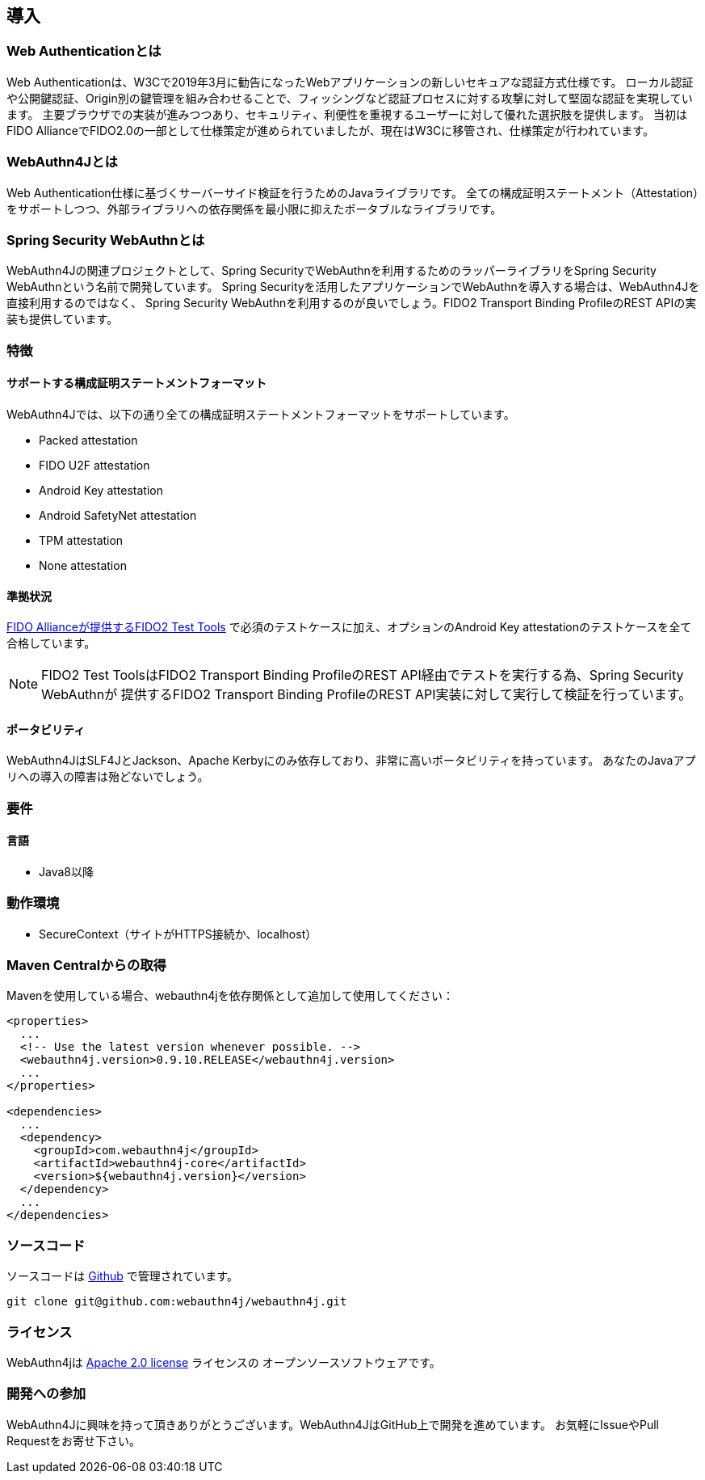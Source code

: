 == 導入

=== Web Authenticationとは

Web Authenticationは、W3Cで2019年3月に勧告になったWebアプリケーションの新しいセキュアな認証方式仕様です。
ローカル認証や公開鍵認証、Origin別の鍵管理を組み合わせることで、フィッシングなど認証プロセスに対する攻撃に対して堅固な認証を実現しています。
主要ブラウザでの実装が進みつつあり、セキュリティ、利便性を重視するユーザーに対して優れた選択肢を提供します。
当初はFIDO AllianceでFIDO2.0の一部として仕様策定が進められていましたが、現在はW3Cに移管され、仕様策定が行われています。

=== WebAuthn4Jとは

Web Authentication仕様に基づくサーバーサイド検証を行うためのJavaライブラリです。
全ての構成証明ステートメント（Attestation）をサポートしつつ、外部ライブラリへの依存関係を最小限に抑えたポータブルなライブラリです。

=== Spring Security WebAuthnとは

WebAuthn4Jの関連プロジェクトとして、Spring SecurityでWebAuthnを利用するためのラッパーライブラリをSpring Security WebAuthnという名前で開発しています。
Spring Securityを活用したアプリケーションでWebAuthnを導入する場合は、WebAuthn4Jを直接利用するのではなく、
Spring Security WebAuthnを利用するのが良いでしょう。FIDO2 Transport Binding ProfileのREST APIの実装も提供しています。

=== 特徴

==== サポートする構成証明ステートメントフォーマット

WebAuthn4Jでは、以下の通り全ての構成証明ステートメントフォーマットをサポートしています。

- Packed attestation
- FIDO U2F attestation
- Android Key attestation
- Android SafetyNet attestation
- TPM attestation
- None attestation

==== 準拠状況

https://fidoalliance.org/certification/functional-certification/conformance/[FIDO Allianceが提供するFIDO2 Test Tools]
で必須のテストケースに加え、オプションのAndroid Key attestationのテストケースを全て合格しています。

NOTE: FIDO2 Test ToolsはFIDO2 Transport Binding ProfileのREST API経由でテストを実行する為、Spring Security WebAuthnが
提供するFIDO2 Transport Binding ProfileのREST API実装に対して実行して検証を行っています。

==== ポータビリティ

WebAuthn4JはSLF4JとJackson、Apache Kerbyにのみ依存しており、非常に高いポータビリティを持っています。
あなたのJavaアプリへの導入の障害は殆どないでしょう。

=== 要件

==== 言語

- Java8以降

=== 動作環境

- SecureContext（サイトがHTTPS接続か、localhost）

=== Maven Centralからの取得
Mavenを使用している場合、webauthn4jを依存関係として追加して使用してください：

```
<properties>
  ...
  <!-- Use the latest version whenever possible. -->
  <webauthn4j.version>0.9.10.RELEASE</webauthn4j.version>
  ...
</properties>

<dependencies>
  ...
  <dependency>
    <groupId>com.webauthn4j</groupId>
    <artifactId>webauthn4j-core</artifactId>
    <version>${webauthn4j.version}</version>
  </dependency>
  ...
</dependencies>
```

=== ソースコード

ソースコードは https://github.com/webauthn4j/webauthn4j[Github] で管理されています。
----
git clone git@github.com:webauthn4j/webauthn4j.git
----

=== ライセンス

WebAuthn4jは http://www.apache.org/licenses/LICENSE-2.0.html[Apache 2.0 license] ライセンスの
オープンソースソフトウェアです。

=== 開発への参加

WebAuthn4Jに興味を持って頂きありがとうございます。WebAuthn4JはGitHub上で開発を進めています。
お気軽にIssueやPull Requestをお寄せ下さい。

